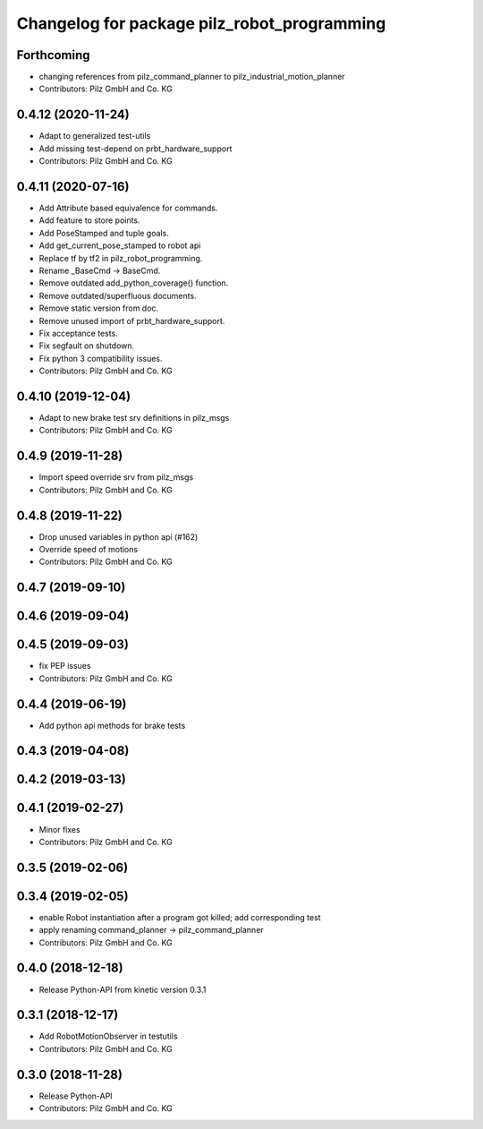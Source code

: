^^^^^^^^^^^^^^^^^^^^^^^^^^^^^^^^^^^^^^^^^^^^
Changelog for package pilz_robot_programming
^^^^^^^^^^^^^^^^^^^^^^^^^^^^^^^^^^^^^^^^^^^^

Forthcoming
-----------
* changing references from pilz_command_planner to pilz_industrial_motion_planner
* Contributors: Pilz GmbH and Co. KG

0.4.12 (2020-11-24)
-------------------
* Adapt to generalized test-utils
* Add missing test-depend on prbt_hardware_support
* Contributors: Pilz GmbH and Co. KG

0.4.11 (2020-07-16)
-------------------
* Add Attribute based equivalence for commands.
* Add feature to store points.
* Add PoseStamped and tuple goals.
* Add get_current_pose_stamped to robot api
* Replace tf by tf2 in pilz_robot_programming.
* Rename _BaseCmd -> BaseCmd.
* Remove outdated add_python_coverage() function.
* Remove outdated/superfluous documents.
* Remove static version from doc.
* Remove unused import of prbt_hardware_support.
* Fix acceptance tests.
* Fix segfault on shutdown.
* Fix python 3 compatibility issues.
* Contributors: Pilz GmbH and Co. KG

0.4.10 (2019-12-04)
-------------------
* Adapt to new brake test srv definitions in pilz_msgs
* Contributors: Pilz GmbH and Co. KG

0.4.9 (2019-11-28)
------------------
* Import speed override srv from pilz_msgs
* Contributors: Pilz GmbH and Co. KG

0.4.8 (2019-11-22)
------------------
* Drop unused variables in python api (#162)
* Override speed of motions
* Contributors: Pilz GmbH and Co. KG

0.4.7 (2019-09-10)
------------------

0.4.6 (2019-09-04)
------------------

0.4.5 (2019-09-03)
------------------
* fix PEP issues
* Contributors: Pilz GmbH and Co. KG

0.4.4 (2019-06-19)
------------------
* Add python api methods for brake tests

0.4.3 (2019-04-08)
------------------

0.4.2 (2019-03-13)
------------------

0.4.1 (2019-02-27)
------------------
* Minor fixes
* Contributors: Pilz GmbH and Co. KG

0.3.5 (2019-02-06)
------------------

0.3.4 (2019-02-05)
------------------
* enable Robot instantiation after a program got killed; add corresponding test
* apply renaming command_planner -> pilz_command_planner
* Contributors: Pilz GmbH and Co. KG

0.4.0 (2018-12-18)
------------------
* Release Python-API from kinetic version 0.3.1

0.3.1 (2018-12-17)
------------------
* Add RobotMotionObserver in testutils
* Contributors: Pilz GmbH and Co. KG

0.3.0 (2018-11-28)
------------------
* Release Python-API
* Contributors: Pilz GmbH and Co. KG
